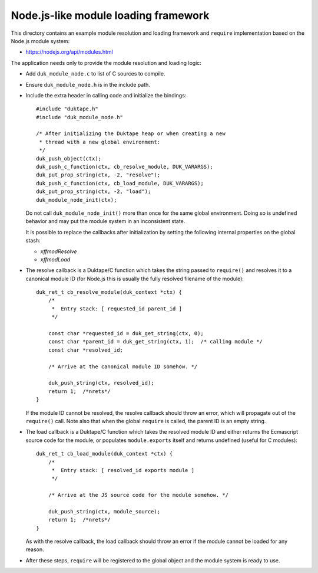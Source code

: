 =====================================
Node.js-like module loading framework
=====================================

This directory contains an example module resolution and loading framework and
``require`` implementation based on the Node.js module system:

* https://nodejs.org/api/modules.html

The application needs only to provide the module resolution and loading logic:

* Add ``duk_module_node.c`` to list of C sources to compile.

* Ensure ``duk_module_node.h`` is in the include path.

* Include the extra header in calling code and initialize the bindings::

      #include "duktape.h"
      #include "duk_module_node.h"

      /* After initializing the Duktape heap or when creating a new
       * thread with a new global environment:
       */
      duk_push_object(ctx);
      duk_push_c_function(ctx, cb_resolve_module, DUK_VARARGS);
      duk_put_prop_string(ctx, -2, "resolve");
      duk_push_c_function(ctx, cb_load_module, DUK_VARARGS);
      duk_put_prop_string(ctx, -2, "load");
      duk_module_node_init(ctx);

  Do not call ``duk_module_node_init()`` more than once for the same global
  environment.  Doing so is undefined behavior and may put the module system
  in an inconsistent state.
  
  It is possible to replace the callbacks after initialization by setting the
  following internal properties on the global stash:
  
  - `\xffmodResolve`
  
  - `\xffmodLoad`

* The resolve callback is a Duktape/C function which takes the string passed
  to ``require()`` and resolves it to a canonical module ID (for Node.js this
  is usually the fully resolved filename of the module)::

      duk_ret_t cb_resolve_module(duk_context *ctx) {
          /*
           *  Entry stack: [ requested_id parent_id ]
           */

          const char *requested_id = duk_get_string(ctx, 0);
          const char *parent_id = duk_get_string(ctx, 1);  /* calling module */
          const char *resolved_id;

          /* Arrive at the canonical module ID somehow. */

          duk_push_string(ctx, resolved_id);
          return 1;  /*nrets*/
      }

  If the module ID cannot be resolved, the resolve callback should throw an
  error, which will propagate out of the ``require()`` call.  Note also that
  when the global ``require`` is called, the parent ID is an empty string.

* The load callback is a Duktape/C function which takes the resolved module ID
  and either returns the Ecmascript source code for the module, or populates
  ``module.exports`` itself and returns undefined (useful for C modules)::

      duk_ret_t cb_load_module(duk_context *ctx) {
          /*
           *  Entry stack: [ resolved_id exports module ]
           */

          /* Arrive at the JS source code for the module somehow. */

          duk_push_string(ctx, module_source);
          return 1;  /*nrets*/
      }

  As with the resolve callback, the load callback should throw an error if the
  module cannot be loaded for any reason.

* After these steps, ``require`` will be registered to the global object and
  the module system is ready to use.
